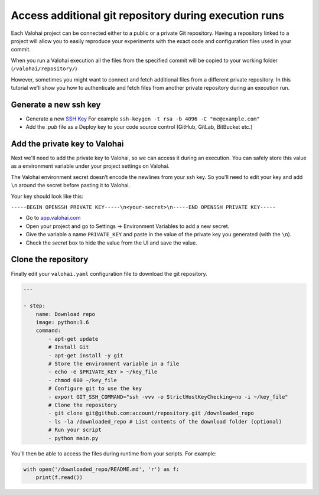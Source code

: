 .. meta::
    :description: Learn how to access additional private repositories during your execution

Access additional git repository during execution runs
==========================================================

Each Valohai project can be connected either to a public or a private Git repository. Having a repository linked to a project will allow you to easily reproduce your experiments with the exact code and configuration files used in your commit.

When you run a Valohai execution all the files from the specified commit will be copied to your working folder (``/valohai/repository/``)

However, sometimes you might want to connect and fetch additional files from a different private repository. In this tutorial we'll show you how to authenticate and fetch files from another private repository during an execution run.

Generate a new ssh key
^^^^^^^^^^^^^^^^^^^^^^^^

- Generate a new `SSH Key <https://www.ssh.com/ssh/keygen/>`_ For example ``ssh-keygen -t rsa -b 4096 -C "me@example.com"``
- Add the `.pub` file as a Deploy key to your code source control (GitHub, GitLab, BitBucket etc.)

Add the private key to Valohai
^^^^^^^^^^^^^^^^^^^^^^^^^^^^^^^^

Next we'll need to add the private key to Valohai, so we can access it during an execution. You can safely store this value as a environment variable under your project settings on Valohai.

.. container:: alert alert-warning

    The Valohai environment secret doesn’t encode the newlines from your ssh key. So you'll need to edit your key and add ``\n`` around the secret before pasting it to Valohai.
    
    Your key should look like this:
    
    ``-----BEGIN OPENSSH PRIVATE KEY-----\n<your-secret>\n-----END OPENSSH PRIVATE KEY-----``

..

* Go to `app.valohai.com <https://app.valohai.com>`_
* Open your project and go to Settings -> Environment Variables to add a new secret.
* Give the variable a name ``PRIVATE_KEY`` and paste in the value of the private key you generated (with the ``\n``).
* Check the *secret* box to hide the value from the UI and save the value.

Clone the repository
^^^^^^^^^^^^^^^^^^^^^^^^

Finally edit your ``valohai.yaml`` configuration file to download the git repository.

.. code:: yaml

    ---

    - step:
        name: Download repo
        image: python:3.6
        command:
            - apt-get update
            # Install Git
            - apt-get install -y git
            # Store the environment variable in a file
            - echo -e $PRIVATE_KEY > ~/key_file
            - chmod 600 ~/key_file
            # Configure git to use the key
            - export GIT_SSH_COMMAND="ssh -vvv -o StrictHostKeyChecking=no -i ~/key_file"
            # Clone the repository
            - git clone git@github.com:account/repository.git /downloaded_repo 
            - ls -la /downloaded_repo # List contents of the download folder (optional)
            # Run your script
            - python main.py

..

You'll then be able to access the files during runtime from your scripts. For example:

.. code:: python

    with open('/downloaded_repo/README.md', 'r') as f:
        print(f.read())

..
